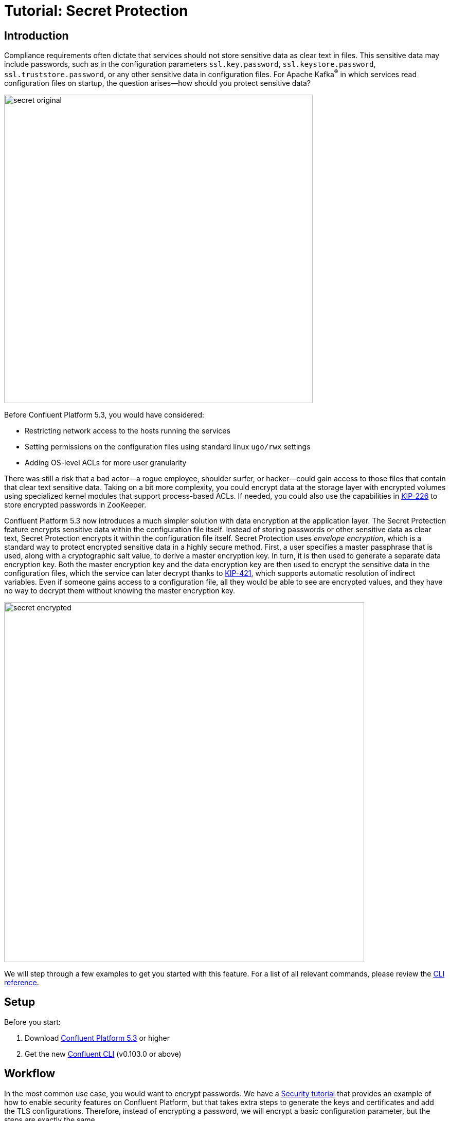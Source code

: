 = Tutorial: Secret Protection

== Introduction

Compliance requirements often dictate that services should not store sensitive data as clear text in files.
This sensitive data may include passwords, such as in the configuration parameters `ssl.key.password`, `ssl.keystore.password`, `ssl.truststore.password`, or any other sensitive data in configuration files.
For Apache Kafka^®^ in which services read configuration files on startup, the question arises—how should you protect sensitive data?

image::images/secret-original.png[width=600]

Before Confluent Platform 5.3, you would have considered:

* Restricting network access to the hosts running the services
* Setting permissions on the configuration files using standard linux `ugo/rwx` settings
* Adding OS-level ACLs for more user granularity

There was still a risk that a bad actor—a rogue employee, shoulder surfer, or hacker—could gain access to those files that contain that clear text sensitive data.
Taking on a bit more complexity, you could encrypt data at the storage layer with encrypted volumes using specialized kernel modules that support process-based ACLs.
If needed, you could also use the capabilities in link:https://cwiki.apache.org/confluence/display/KAFKA/KIP-226+-+Dynamic+Broker+Configuration#KIP-226-DynamicBrokerConfiguration-SecuringpasswordsinZooKeeper[KIP-226] to store encrypted passwords in ZooKeeper.

Confluent Platform 5.3 now introduces a much simpler solution with data encryption at the application layer.
The Secret Protection feature encrypts sensitive data within the configuration file itself.
Instead of storing passwords or other sensitive data as clear text, Secret Protection encrypts it within the configuration file itself.
Secret Protection uses _envelope encryption_, which is a standard way to protect encrypted sensitive data in a highly secure method.
First, a user specifies a master passphrase that is used, along with a cryptographic salt value, to derive a master encryption key.
In turn, it is then used to generate a separate data encryption key.
Both the master encryption key and the data encryption key are then used to encrypt the sensitive data in the configuration files, which the service can later decrypt thanks to link:https://cwiki.apache.org/confluence/pages/viewpage.action?pageId=100829515[KIP-421], which supports automatic resolution of indirect variables.
Even if someone gains access to a configuration file, all they would be able to see are encrypted values, and they have no way to decrypt them without knowing the master encryption key.

image::images/secret-encrypted.png[width=700]

We will step through a few examples to get you started with this feature.
For a list of all relevant commands, please review the link:https://docs.confluent.io/current/security/secrets.html[CLI reference].

== Setup

Before you start:

. Download link:https://www.confluent.io/download/[Confluent Platform 5.3] or higher
. Get the new link:https://docs.confluent.io/current/cli/installing.html[Confluent CLI] (v0.103.0 or above)

== Workflow

In the most common use case, you would want to encrypt passwords.
We have a link:https://docs.confluent.io/current/tutorials/security_tutorial.html[Security tutorial] that provides an example of how to enable security features on Confluent Platform, but that takes extra steps to generate the keys and certificates and add the TLS configurations.
Therefore, instead of encrypting a password, we will encrypt a basic configuration parameter, but the steps are exactly the same.

=== Generate the master encryption key based on a passphrase

First choose your master encryption key passphrase, a phrase that is much longer than a typical password and is easily remembered as a string of words, and enter this passphrase into a file to be passed into the CLI, to avoid logging history showing the passphrase.
Then choose the location of where the secrets file will reside on your local host (not where the Confluent Platform services run).
The secrets file will contain encrypted secrets for the master encryption key, data encryption key, and configuration parameters, along with their metadata such as which cipher was used for encryption.
Now you are ready to generate the master encryption key:

[source,bash]
----
# passphrase: /path/to/passphrase.txt
# local-secrets-file: /path/to/secrets.txt
$ confluent secret master-key generate --local-secrets-file /path/to/secrets.txt --passphrase @/path/to/passphrase.txt

Save the master key. It cannot be retrieved later.
+------------+----------------------------------------------+
| Master Key | Nf1IL2bmqRdEz2DO//gX2C+4PjF5j8hGXYSu9Na9bao= |
+------------+----------------------------------------------+
----

As the output indicates, the master encryption key cannot be retrieved later so save it somewhere.
Export this key into the environment on the local host, as well as every host that will have a configuration file with secret protection:

[source,bash]
----
$ export CONFLUENT_SECURITY_MASTER_KEY=Nf1IL2bmqRdEz2DO//gX2C+4PjF5j8hGXYSu9Na9bao=
----

=== Encrypt the value of a configuration parameter

Let's use a configuration parameter available in a configuration file example that ships with Confluent Platform.
We will encrypt the parameter `config.storage.topic` in `$CONFLUENT_HOME/etc/schema-registry/connect-avro-distributed.properties`.

First make a backup of this file, because the CLI currently does in-place modification on the original file.
Then choose the exact path for where the secrets file will reside on the remote hosts where the Confluent Platform services run.
Now you are ready to encrypt this field:

[source,bash]
----
# Value before encryption
$ grep "config\.storage\.topic" connect-avro-distributed.properties
config.storage.topic=connect-configs

# Encrypt it
# remote-secrets-file: /path/to/secrets-remote.txt
confluent secret file encrypt --local-secrets-file /path/to/secrets.txt --remote-secrets-file /path/to/secrets-remote.txt --config-file connect-avro-distributed.properties --config config.storage.topic

# Value after encryption
$ grep "config\.storage\.topic" connect-avro-distributed.properties
config.storage.topic = ${securepass:/path/to/secrets-remote.txt:connect-avro-distributed.properties/config.storage.topic}
----

As you can see, the configuration parameter `config.storage.topic` setting was changed from `connect-configs` to `${securepass:/path/to/secrets-remote.txt:connect-avro-distributed.properties/config.storage.topic}`.
This is a tuple that directs the service to use to look up the encrypted value of the file/parameter pair `connect-avro-distributed.properties/config.storage.topic` from the secrets file `/path/to/secrets-remote.txt`.

View the contents of the local secrets file `/path/to/secrets.txt`, which now contains the encrypted secret for this file/parameter pair along with the metadata, e.g. which cipher was used for encryption:

[source,bash]
----
$ cat /path/to/secrets.txt
...
connect-avro-distributed.properties/config.storage.topic = ENC[AES/CBC/PKCS5Padding,data:CUpHh5lRDfIfqaL49V3iGw==,iv:vPBmPkctA+yYGVQuOFmQJw==,type:str]
----

You can also decrypt the value into a file:

[source,bash]
----
$ confluent secret file decrypt --local-secrets-file /path/to/secrets.txt --config-file connect-avro-distributed.properties --output-file decrypted.txt
$ cat decrypted.txt
config.storage.topic = connect-configs
----

=== Update the value of the configuration parameter

You may have a requirement to update sensitive data on a regular basis, to help them from getting stale.
The configuration parameter `config.storage.topic` was originally set to `connect-configs`.
If you need to change the value in the future, you can update it directly using the CLI.
In the CLI below, pass in a file `/path/to/updated-config-and-value` that has written `config.storage.topic=newTopicName`, to avoid logging history showing the new value.

[source,bash]
----
$ confluent secret file update --local-secrets-file /path/to/secrets.txt --remote-secrets-file /path/to/secrets-remote.txt --config-file connect-avro-distributed.properties --config @/path/to/updated-config-and-value
----

The configuration file `connect-avro-distributed.properties` does not change because it's just a pointer to the secrets file.
However the secrets file has a new value for the encrypted value for this file/parameter pair:

[source,bash]
----
$ cat /path/to/secrets.txt
...
connect-avro-distributed.properties/config.storage.topic = ENC[AES/CBC/PKCS5Padding,data:CblF3k1ieNkFJzlJ51qAAA==,iv:dnZwEAm1rpLyf48pvy/T6w==,type:str]
----

=== Trust but verify

That's cool, but does it work?
Try it out yourself.
Run Kafka and start the modified connect worker with the encrypted value of `config.storage.topic=newTopicName`

[source,bash]
----
# Start ZooKeeper and a Kafka broker
$ confluent local start kafka

# Run the modified connect worker
$ connect-distributed connect-avro-distributed.properties > connect.stdout 2>&1 &

# List the topics
$ kafka-topics --bootstrap-server localhost:9092 --list
__confluent.support.metrics
__consumer_offsets
_confluent-metrics
connect-offsets
connect-statuses
newTopicName   <<<<<<<
----

=== Going to production

So far we have covered how to create the master encryption key and encrypt sensitive data in the configuration files.
We recommend that you operationalize this workflow by augmenting your orchestration tooling to distribute everything that you need for secret protection to work to the destination hosts.
These hosts may include Kafka brokers, Connect workers, Confluent Schema Registry instances, KSQL servers, Confluent Control Center, etc., any service using password encryption.
The CLI is flexible to accommodate whatever secret distribution model you prefer: you can either do the secret generation and configuration modification on each destination host directly, or do it all a single host and then distribute the secret data to the destination hosts.
There are four required tasks:

. Export the master encryption key into the environment on every host that will have a configuration file with secret protection.
. Distribute the secrets file: copy the secrets file `/path/to/secrets.txt` from the local host on which you have been working to `/path/to/secrets-remote.txt` on the destination hosts.
. Propagate the necessary configuration file changes: update the configuration file on all hosts so that the configuration parameter now has the tuple for secrets.
. Restart the services if they were already running.

You may also have a requirement to rotate the master encryption key or data encryption key on a regular basis.
You can do either of these with the CLI, and the example below is for rotating just the data encryption key.

[source,bash]
----
$ confluent secret file rotate --data-key --local-secrets-file /path/to/secrets.txt --passphrase @/path/to/passphrase.txt
----

== Next Steps

Explore our security tutorials to help you gain a deeper understanding:

* link:https://docs.confluent.io/current/tutorials/security_tutorial.html[Security tutorial]: step-by-step example to enable SSL encryption, SASL authentication, and authorization on the Confluent Platform with monitoring via Confluent Control Center
* link:https://github.com/confluentinc/examples/blob/master/security/secret-protection/README.adoc[Secret Protection Tutorial]: up-to-date tutorial with similar coverage to this blog post, along with an link:https://github.com/confluentinc/examples/blob/master/security/secret-protection/demo-secret-protection.sh[automated demo] that programmatically runs through these steps

Get started by link:https://www.confluent.io/download/[downloading Confluent Platform 5.3] today!
